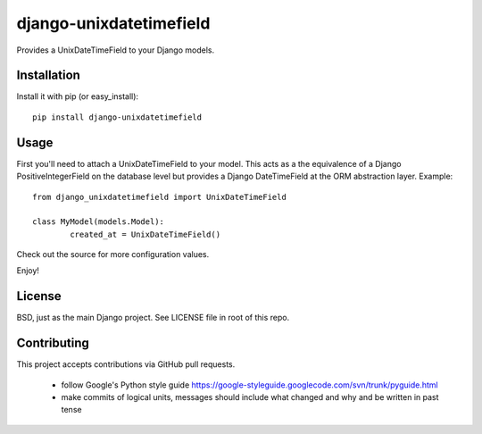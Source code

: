 django-unixdatetimefield
------------------------

Provides a UnixDateTimeField to your Django models.

Installation
============

Install it with pip (or easy_install)::

	pip install django-unixdatetimefield

Usage
=====

First you'll need to attach a UnixDateTimeField to your model. This acts as a
the equivalence of a Django PositiveIntegerField on the database level but
provides a Django DateTimeField at the ORM abstraction layer. Example::

	from django_unixdatetimefield import UnixDateTimeField

	class MyModel(models.Model):
		created_at = UnixDateTimeField()

Check out the source for more configuration values.

Enjoy!

License
=======

BSD, just as the main Django project. See LICENSE file in root of this repo.

Contributing
============

This project accepts contributions via GitHub pull requests.

  * follow Google's Python style guide
    https://google-styleguide.googlecode.com/svn/trunk/pyguide.html 
  * make commits of logical units, messages should include what changed and why
    and be written in past tense
